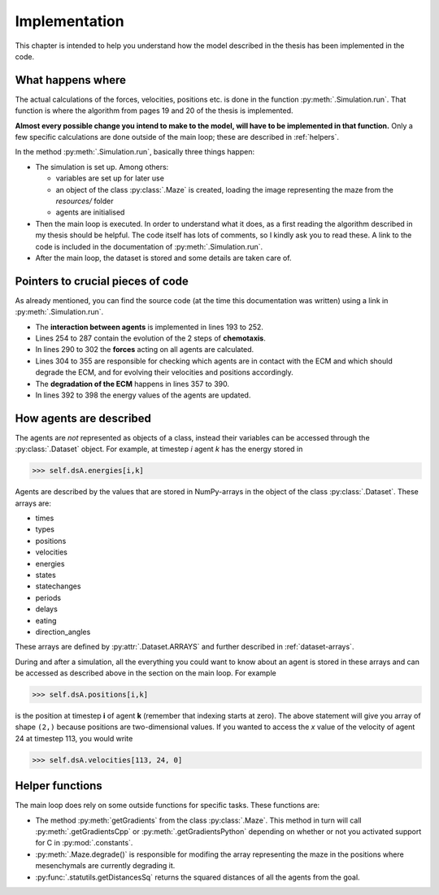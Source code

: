 Implementation
==============

This chapter is intended to help you understand how the model described in the thesis has been implemented in the code.

What happens where
------------------

The actual calculations of the forces, velocities, positions etc. is done in the function :py:meth:`.Simulation.run`. That function is where the algorithm from pages 19 and 20 of the thesis is implemented.

**Almost every possible change you intend to make to the model, will have to be implemented in that function.**
Only a few specific calculations are done outside of the main loop; these are described in :ref:`helpers`.

In the method :py:meth:`.Simulation.run`, basically three things happen:

* The simulation is set up. Among others:

  * variables are set up for later use
  * an object of the class :py:class:`.Maze` is created, loading the image representing the maze from the `resources/` folder
  * agents are initialised

* Then the main loop is executed. In order to understand what it does, as a first reading the algorithm described in my thesis should be helpful. The code itself has lots of comments, so I kindly ask you to read these. A link to the code is included in the documentation of :py:meth:`.Simulation.run`.

* After the main loop, the dataset is stored and some details are taken care of.

Pointers to crucial pieces of code
----------------------------------

As already mentioned, you can find the source code (at the time this documentation was written) using a link in :py:meth:`.Simulation.run`.


* The **interaction between agents** is implemented in lines 193 to 252.
* Lines 254 to 287 contain the evolution of the 2 steps of **chemotaxis**.
* In lines 290 to 302 the **forces** acting on all agents are calculated.
* Lines 304 to 355 are responsible for checking which agents are in contact with the ECM and which should degrade the ECM, and for evolving their velocities and positions accordingly.
* The **degradation of the ECM** happens in lines 357 to 390.
* In lines 392 to 398 the energy values of the agents are updated.


How agents are described
------------------------

The agents are *not* represented as objects of a class, instead their variables can be accessed through the :py:class:`.Dataset` object. For example, at timestep `i` agent `k` has the energy stored in

>>> self.dsA.energies[i,k]

Agents are described by the values that are stored in NumPy-arrays in the object of the class :py:class:`.Dataset`. These arrays are:

* times
* types
* positions
* velocities
* energies
* states
* statechanges
* periods
* delays
* eating
* direction_angles

These arrays are defined by :py:attr:`.Dataset.ARRAYS` and further described in :ref:`dataset-arrays`.

During and after a simulation, all the everything you could want to know about an agent is stored in these arrays and can be accessed as described above in the section on the main loop. For example

>>> self.dsA.positions[i,k]

is the position at timestep **i** of agent **k** (remember that indexing starts at zero). The above statement will give you array of shape ``(2,)`` because positions are two-dimensional values. If you wanted to access the `x` value of the velocity of agent 24 at timestep 113, you would write

>>> self.dsA.velocities[113, 24, 0]


..	_helpers:

Helper functions
----------------

The main loop does rely on some outside functions for specific tasks.
These functions are:

* The method :py:meth:`getGradients` from the class :py:class:`.Maze`. This method in turn will call :py:meth:`.getGradientsCpp` or :py:meth:`.getGradientsPython` depending on whether or not you activated support for C in :py:mod:`.constants`.
* :py:meth:`.Maze.degrade()` is responsible for modifing the array representing the maze in the positions where mesenchymals are currently degrading it.
* :py:func:`.statutils.getDistancesSq` returns the squared distances of all the agents from the goal.


